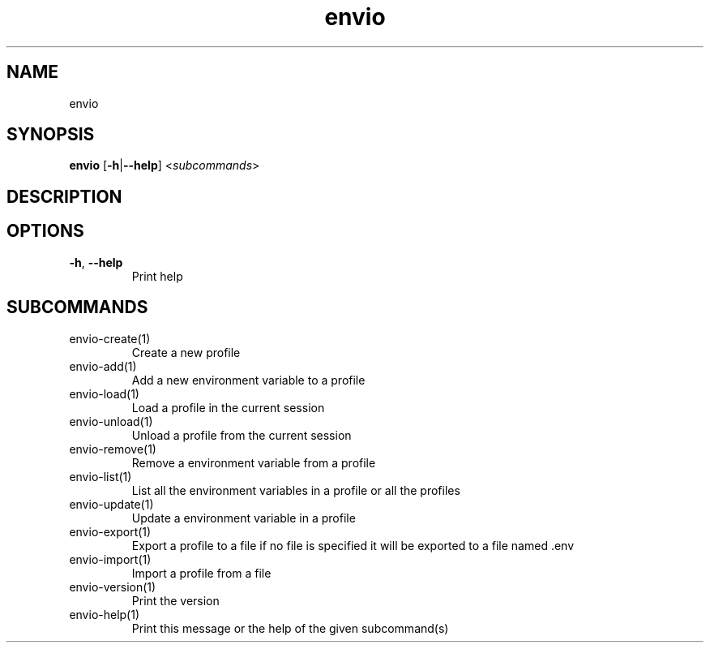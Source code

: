.ie \n(.g .ds Aq \(aq
.el .ds Aq '
.TH envio 1  "envio " 
.SH NAME
envio
.SH SYNOPSIS
\fBenvio\fR [\fB\-h\fR|\fB\-\-help\fR] <\fIsubcommands\fR>
.SH DESCRIPTION
.SH OPTIONS
.TP
\fB\-h\fR, \fB\-\-help\fR
Print help
.SH SUBCOMMANDS
.TP
envio\-create(1)
Create a new profile
.TP
envio\-add(1)
Add a new environment variable to a profile
.TP
envio\-load(1)
Load a profile in the current session
.TP
envio\-unload(1)
Unload a profile from the current session
.TP
envio\-remove(1)
Remove a environment variable from a profile
.TP
envio\-list(1)
List all the environment variables in a profile or all the profiles
.TP
envio\-update(1)
Update a environment variable in a profile
.TP
envio\-export(1)
Export a profile to a file if no file is specified it will be exported to a file named .env
.TP
envio\-import(1)
Import a profile from a file
.TP
envio\-version(1)
Print the version
.TP
envio\-help(1)
Print this message or the help of the given subcommand(s)
